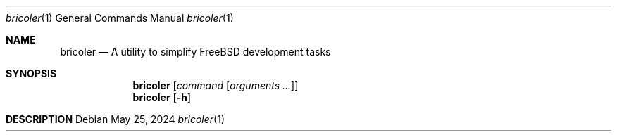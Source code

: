 .\"
.\" Copyright (c) Mark Johnston <markj@FreeBSD.org>
.\"
.\" SPDX-License-Identifier: BSD-2-Clause
.\"
.Dd May 25, 2024
.Dt bricoler 1
.Os
.Sh NAME
.Nm bricoler
.Nd A utility to simplify FreeBSD development tasks
.Sh SYNOPSIS
.Nm
.Op Ar command Op Ar arguments ...
.Nm
.Op Fl h
.Sh DESCRIPTION
